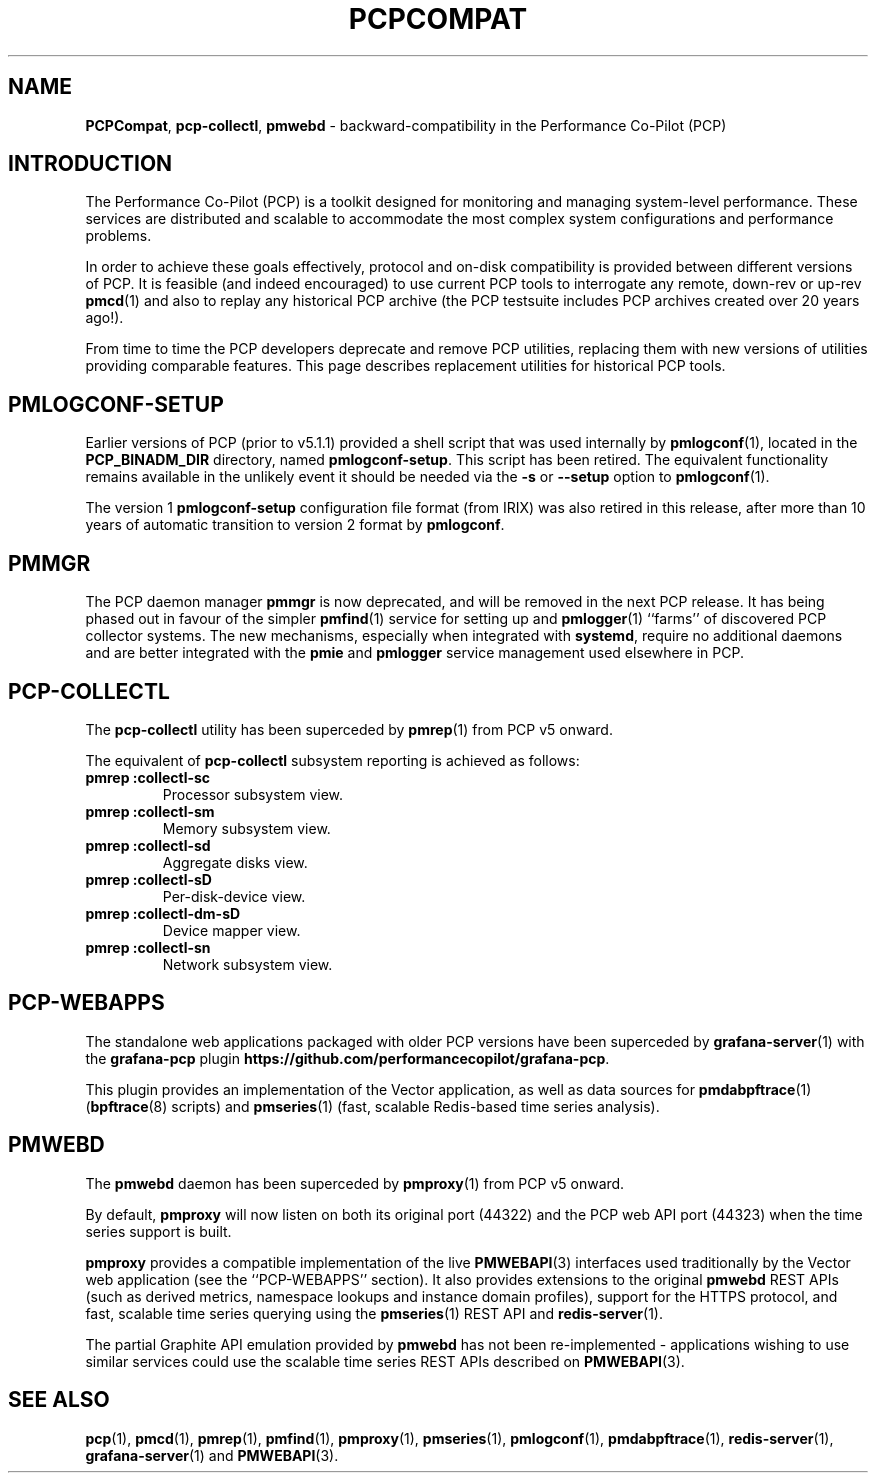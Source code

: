 '\"macro stdmacro
.\"
.\" Copyright (c) 2019-2020 Red Hat.
.\"
.\" This program is free software; you can redistribute it and/or modify it
.\" under the terms of the GNU General Public License as published by the
.\" Free Software Foundation; either version 2 of the License, or (at your
.\" option) any later version.
.\"
.\" This program is distributed in the hope that it will be useful, but
.\" WITHOUT ANY WARRANTY; without even the implied warranty of MERCHANTABILITY
.\" or FITNESS FOR A PARTICULAR PURPOSE.  See the GNU General Public License
.\" for more details.
.\"
.\"
.TH PCPCOMPAT 1 "PCP" "Performance Co-Pilot"
.SH NAME
\f3PCPCompat\f1,
\f3pcp-collectl\f1,
\f3pmwebd\f1 \- backward-compatibility in the Performance Co-Pilot (PCP)
.SH INTRODUCTION
The Performance Co-Pilot (PCP) is a toolkit designed for monitoring
and managing system-level performance.
These services are distributed and scalable
to accommodate the most complex system configurations and performance
problems.
.PP
In order to achieve these goals effectively, protocol and on-disk
compatibility is provided between different versions of PCP.
It is feasible (and indeed encouraged) to use current PCP tools to
interrogate any remote, down-rev or up-rev
.BR pmcd (1)
and also to replay any historical PCP archive (the PCP testsuite
includes PCP archives created over 20 years ago!).
.PP
From time to time the PCP developers deprecate and remove PCP utilities,
replacing them with new versions of utilities providing comparable features.
This page describes replacement utilities for historical PCP tools.
.SH PMLOGCONF-SETUP
Earlier versions of PCP (prior to v5.1.1) provided a shell script that
was used internally by
.BR pmlogconf (1),
located in the
.B PCP_BINADM_DIR
directory, named
.BR pmlogconf-setup .
This script has been retired.
The equivalent functionality remains available in the unlikely event
it should be needed via the \fB\-s\fR or \fB\-\-setup\fR option to
.BR pmlogconf (1).
.PP
The version 1
.B pmlogconf-setup
configuration file format (from IRIX) was also retired in this release,
after more than 10 years of automatic transition to version 2 format by
.BR pmlogconf .
.SH PMMGR
The PCP daemon manager
.B pmmgr
is now deprecated, and will be removed in the next PCP release.
It has being phased out in favour of the simpler
.BR pmfind (1)
service for setting up
.BE pmie (1)
and
.BR pmlogger (1)
``farms'' of discovered PCP collector systems.
The new mechanisms, especially when integrated with
.BR systemd ,
require no additional daemons and are better integrated with the
.BR pmie
and
.BR pmlogger
service management used elsewhere in PCP.
.SH PCP-COLLECTL
The
.B pcp-collectl
utility has been superceded by
.BR pmrep (1)
from PCP v5 onward.
.PP
The equivalent of
.B pcp-collectl
subsystem reporting is achieved as follows:
.TP
.B pmrep :collectl-sc
Processor subsystem view.
.TP
.B pmrep :collectl-sm
Memory subsystem view.
.TP
.B pmrep :collectl-sd
Aggregate disks view.
.TP
.B pmrep :collectl-sD
Per-disk-device view.
.TP
.B pmrep :collectl-dm-sD
Device mapper view.
.TP
.B pmrep :collectl-sn
Network subsystem view.
.SH PCP-WEBAPPS
The standalone web applications packaged with older PCP versions
have been superceded by
.BR grafana-server (1)
with the
.B grafana-pcp
plugin
.BR https://github.com/performancecopilot/grafana-pcp .
.PP
This plugin provides an implementation of the Vector application,
as well as data sources for
.BR pmdabpftrace "(1) ("\c
.BR bpftrace (8)
scripts) and
.BR pmseries (1)
(fast, scalable Redis-based time series analysis).
.SH PMWEBD
The
.B pmwebd
daemon has been superceded by
.BR pmproxy (1)
from PCP v5 onward.
.PP
By default,
.B pmproxy
will now listen on both its original port (44322) and the PCP
web API port (44323) when the time series support is built.
.PP
.B pmproxy
provides a compatible implementation of the live
.BR PMWEBAPI (3)
interfaces used traditionally by the Vector web application
(see the ``PCP-WEBAPPS'' section).
It also provides extensions to the original
.B pmwebd
REST APIs (such as derived metrics, namespace lookups and instance
domain profiles), support for the HTTPS protocol, and fast, scalable
time series querying using the
.BR pmseries (1)
REST API and
.BR redis-server (1).
.PP
The partial Graphite API emulation provided by
.B pmwebd
has not been re-implemented \- applications wishing to use similar
services could use the scalable time series REST APIs described on
.BR PMWEBAPI (3).
.SH SEE ALSO
.BR pcp (1),
.BR pmcd (1),
.BR pmrep (1),
.BR pmfind (1),
.BR pmproxy (1),
.BR pmseries (1),
.BR pmlogconf (1),
.BR pmdabpftrace (1),
.BR redis-server (1),
.BR grafana-server (1)
and
.BR PMWEBAPI (3).
